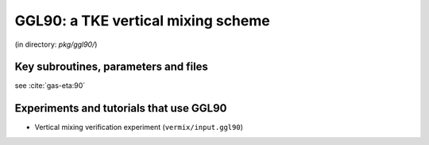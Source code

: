 .. _sub_phys_pkg_ggl90:

GGL90: a TKE vertical mixing scheme
-----------------------------------


(in directory: *pkg/ggl90/*)

.. _ssub_phys_pkg_ggl90_implementation:

Key subroutines, parameters and files
+++++++++++++++++++++++++++++++++++++

see :cite:`gas-eta:90`

.. _ssub_phys_pkg_ggl90_examples:

Experiments and tutorials that use GGL90
++++++++++++++++++++++++++++++++++++++++

-  Vertical mixing verification experiment (``vermix/input.ggl90``)


